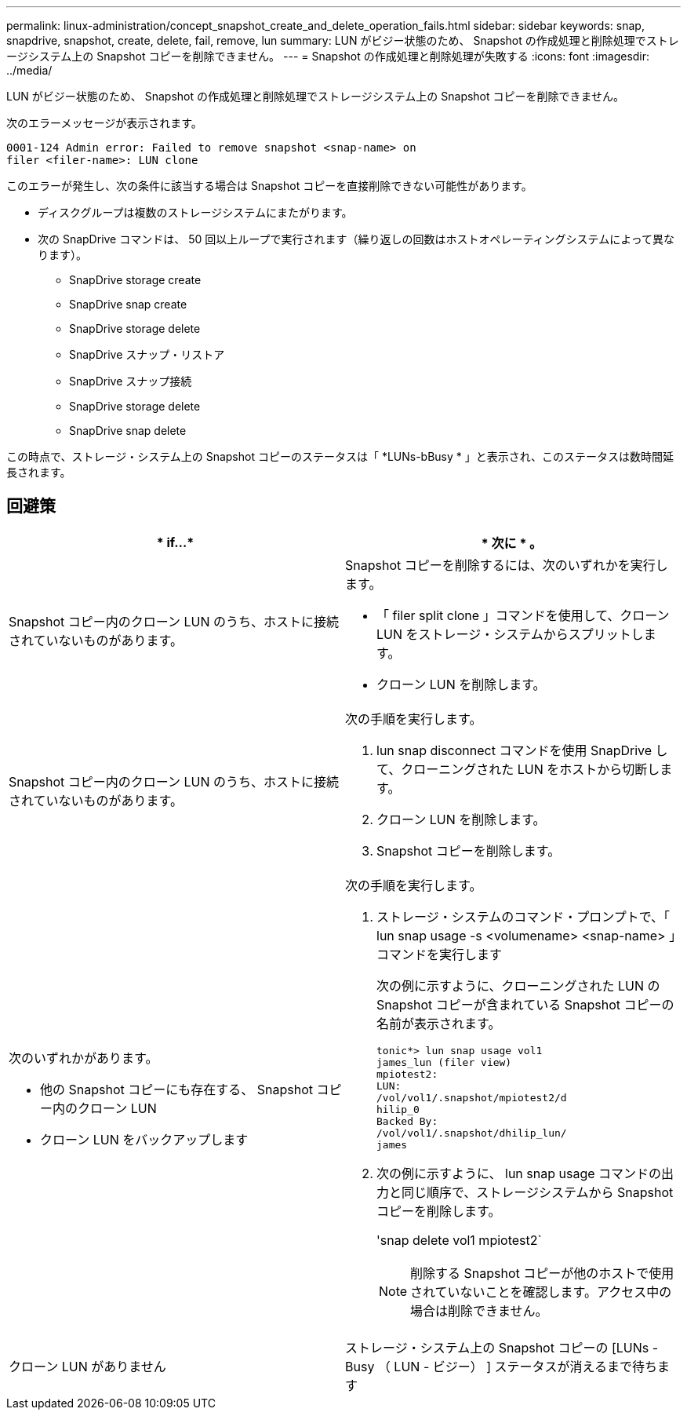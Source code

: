 ---
permalink: linux-administration/concept_snapshot_create_and_delete_operation_fails.html 
sidebar: sidebar 
keywords: snap, snapdrive, snapshot, create, delete, fail, remove, lun 
summary: LUN がビジー状態のため、 Snapshot の作成処理と削除処理でストレージシステム上の Snapshot コピーを削除できません。 
---
= Snapshot の作成処理と削除処理が失敗する
:icons: font
:imagesdir: ../media/


[role="lead"]
LUN がビジー状態のため、 Snapshot の作成処理と削除処理でストレージシステム上の Snapshot コピーを削除できません。

次のエラーメッセージが表示されます。

[listing]
----
0001-124 Admin error: Failed to remove snapshot <snap-name> on
filer <filer-name>: LUN clone
----
このエラーが発生し、次の条件に該当する場合は Snapshot コピーを直接削除できない可能性があります。

* ディスクグループは複数のストレージシステムにまたがります。
* 次の SnapDrive コマンドは、 50 回以上ループで実行されます（繰り返しの回数はホストオペレーティングシステムによって異なります）。
+
** SnapDrive storage create
** SnapDrive snap create
** SnapDrive storage delete
** SnapDrive スナップ・リストア
** SnapDrive スナップ接続
** SnapDrive storage delete
** SnapDrive snap delete




この時点で、ストレージ・システム上の Snapshot コピーのステータスは「 *LUNs-bBusy * 」と表示され、このステータスは数時間延長されます。



== 回避策

|===
| * if...* | * 次に * 。 


 a| 
Snapshot コピー内のクローン LUN のうち、ホストに接続されていないものがあります。
 a| 
Snapshot コピーを削除するには、次のいずれかを実行します。

* 「 filer split clone 」コマンドを使用して、クローン LUN をストレージ・システムからスプリットします。
* クローン LUN を削除します。




 a| 
Snapshot コピー内のクローン LUN のうち、ホストに接続されていないものがあります。
 a| 
次の手順を実行します。

. lun snap disconnect コマンドを使用 SnapDrive して、クローニングされた LUN をホストから切断します。
. クローン LUN を削除します。
. Snapshot コピーを削除します。




 a| 
次のいずれかがあります。

* 他の Snapshot コピーにも存在する、 Snapshot コピー内のクローン LUN
* クローン LUN をバックアップします

 a| 
次の手順を実行します。

. ストレージ・システムのコマンド・プロンプトで、「 lun snap usage -s <volumename> <snap-name> 」コマンドを実行します
+
次の例に示すように、クローニングされた LUN の Snapshot コピーが含まれている Snapshot コピーの名前が表示されます。

+
[listing]
----
tonic*> lun snap usage vol1
james_lun (filer view)
mpiotest2:
LUN:
/vol/vol1/.snapshot/mpiotest2/d
hilip_0
Backed By:
/vol/vol1/.snapshot/dhilip_lun/
james
----
. 次の例に示すように、 lun snap usage コマンドの出力と同じ順序で、ストレージシステムから Snapshot コピーを削除します。
+
'snap delete vol1 mpiotest2`

+

NOTE: 削除する Snapshot コピーが他のホストで使用されていないことを確認します。アクセス中の場合は削除できません。





 a| 
クローン LUN がありません
 a| 
ストレージ・システム上の Snapshot コピーの [LUNs - Busy （ LUN - ビジー） ] ステータスが消えるまで待ちます

|===